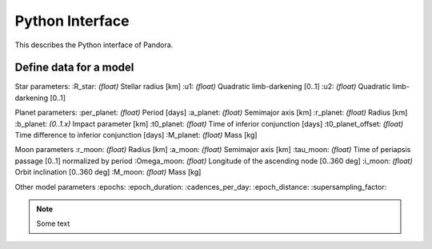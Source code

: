 Python Interface
================

This describes the Python interface of Pandora.


Define data for a model
-----------------------

.. class:: model_params(params)

Star parameters:
:R_star: *(float)* Stellar radius [km]
:u1: *(float)* Quadratic limb-darkening [0..1]
:u2: *(float)* Quadratic limb-darkening [0..1]

Planet parameters:
:per_planet: *(float)* Period [days]
:a_planet: *(float)* Semimajor axis [km]
:r_planet: *(float)* Radius [km]
:b_planet: *(0..1.x)* Impact parameter [km]
:t0_planet: *(float)* Time of inferior conjunction [days]
:t0_planet_offset: *(float)* Time difference to inferior conjunction [days] 
:M_planet: *(float)* Mass [kg]

Moon parameters
:r_moon: *(float)*  Radius [km]
:a_moon: *(float)*  Semimajor axis [km]
:tau_moon: *(float)*  Time of periapsis passage [0..1] normalized by period
:Omega_moon: *(float)* Longitude of the ascending node [0..360 deg]
:i_moon: *(float)* Orbit inclination [0..360 deg]
:M_moon: *(float)* Mass [kg]

Other model parameters
:epochs:
:epoch_duration:
:cadences_per_day:
:epoch_distance:
:supersampling_factor:

.. note::

   Some text
